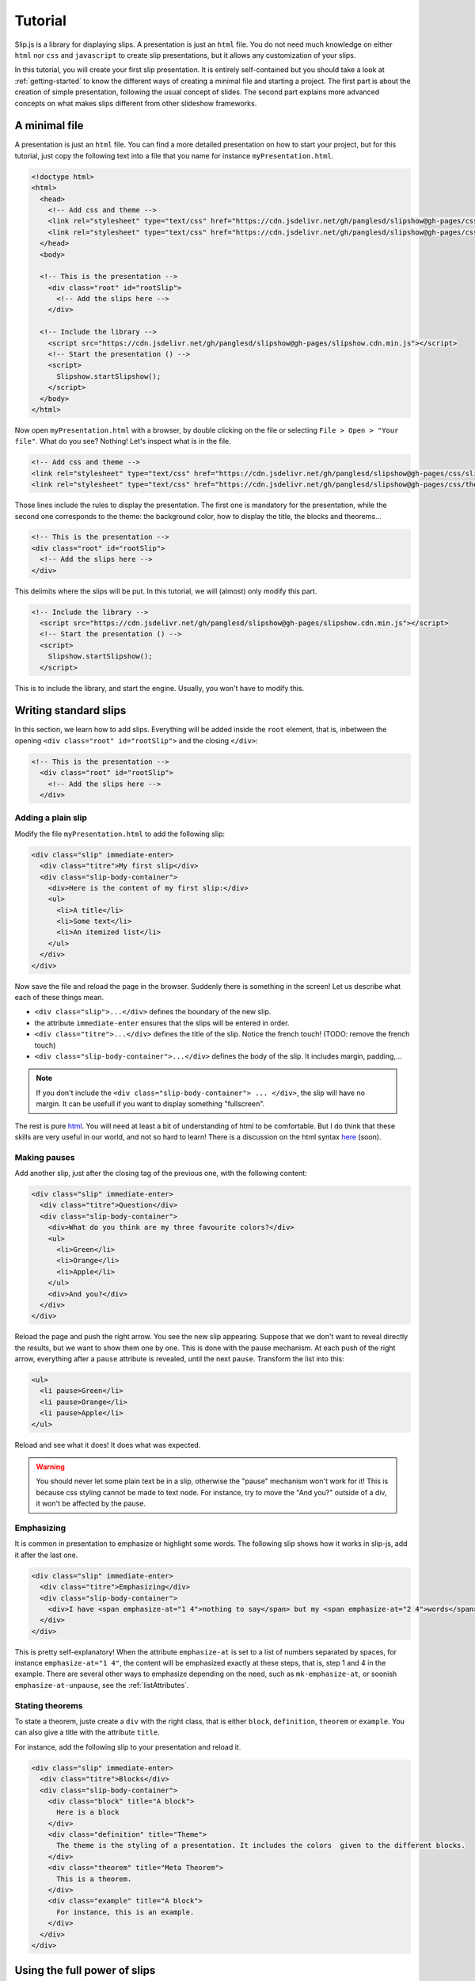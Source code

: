 .. _tutorial:

Tutorial
========

Slip.js is a library for displaying slips. A presentation is just an ``html`` file. You do not need much knowledge on either ``html`` nor ``css`` and ``javascript`` to create slip presentations, but it allows any customization of your slips.

In this tutorial, you will create your first slip presentation. It is entirely self-contained but you should take a look at :ref:`getting-started` to know the different ways of creating a minimal file and starting a project. The first part is about the creation of simple presentation, following the usual concept of slides. The second part explains more advanced concepts on what makes slips different from other slideshow frameworks.

..
   Writing slips should not differ too much from writing beamer presentation, when not using any of the advanced functionalities: there an delimiters for . The syntax is different, and there are 
..
   The easiest way is to include the library using a CDN, this is the option we choose to use in this tutorial for its simplicity. However, in this case you will not be able to display your slips without internet access. To use a local version, see :ref:`getting-started`.

..
   You can also install slip-js it using npm.

A minimal file
---------------------------

A presentation is just an ``html`` file. You can find a more detailed presentation on how to start your project, but for this tutorial, just copy the following text into a file that you name for instance ``myPresentation.html``.

..
   The minimal example of a slip presentation still need to include both the css and the javascript. Either you have the files locally, or you include them from a CDN, a "Content Delivery Network". In the second option, a minimal file looks like the following:

.. code-block:: html

   <!doctype html>
   <html>
     <head>
       <!-- Add css and theme -->
       <link rel="stylesheet" type="text/css" href="https://cdn.jsdelivr.net/gh/panglesd/slipshow@gh-pages/css/slip.css">
       <link rel="stylesheet" type="text/css" href="https://cdn.jsdelivr.net/gh/panglesd/slipshow@gh-pages/css/theorem.css">
     </head>
     <body>

     <!-- This is the presentation -->
       <div class="root" id="rootSlip">
         <!-- Add the slips here -->
       </div>

     <!-- Include the library -->
       <script src="https://cdn.jsdelivr.net/gh/panglesd/slipshow@gh-pages/slipshow.cdn.min.js"></script>
       <!-- Start the presentation () -->
       <script>
         Slipshow.startSlipshow();
       </script>
     </body>
   </html>

..
   or in pug:

   .. code-block:: pug

   html
     head
       script(src="https://panglesd.github.io/slip-js/src/slipshow.js")
     body
       #rootSlip.root


..
   Create a file named ``myPresentation.html`` and copy-paste the minimal example.

Now open ``myPresentation.html`` with a browser, by double clicking on the file or selecting ``File > Open > "Your file"``. What do you see? Nothing! Let's inspect what is in the file.

.. code-block:: html

       <!-- Add css and theme -->
       <link rel="stylesheet" type="text/css" href="https://cdn.jsdelivr.net/gh/panglesd/slipshow@gh-pages/css/slip.css">
       <link rel="stylesheet" type="text/css" href="https://cdn.jsdelivr.net/gh/panglesd/slipshow@gh-pages/css/theorem.css">

Those lines include the rules to display the presentation. The first one is mandatory for the presentation, while the second one corresponds to the theme: the background color, how to display the title, the blocks and theorems...

.. code-block:: html

	<!-- This is the presentation -->
        <div class="root" id="rootSlip">
          <!-- Add the slips here -->
        </div>

This delimits where the slips will be put. In this tutorial, we will (almost) only modify this part.

.. code-block:: html

     <!-- Include the library -->
       <script src="https://cdn.jsdelivr.net/gh/panglesd/slipshow@gh-pages/slipshow.cdn.min.js"></script>
       <!-- Start the presentation () -->
       <script>
         Slipshow.startSlipshow();
       </script>

This is to include the library, and start the engine. Usually, you won't have to modify this.
		
Writing standard slips
-----------------------
In this section, we learn how to add slips. Everything will be added inside the ``root`` element, that is, inbetween the opening ``<div class="root" id="rootSlip">`` and the closing ``</div>``:

.. code-block:: html

     <!-- This is the presentation -->
       <div class="root" id="rootSlip">
         <!-- Add the slips here -->
       </div>


Adding a plain slip
^^^^^^^^^^^^^^^^^^^
Modify the file ``myPresentation.html`` to add the following slip:

.. code-block:: html

         <div class="slip" immediate-enter>
           <div class="titre">My first slip</div>
           <div class="slip-body-container">
	     <div>Here is the content of my first slip:</div>
	     <ul>
	       <li>A title</li>
	       <li>Some text</li>
	       <li>An itemized list</li>
	     </ul>
	   </div>
	 </div>

Now save the file and reload the page in the browser. Suddenly there is something in the screen! Let us describe what each of these things mean.

* ``<div class="slip">...</div>`` defines the boundary of the new slip.
* the attribute ``immediate-enter`` ensures that the slips will be entered in order.
* ``<div class="titre">...</div>`` defines the title of the slip. Notice the french touch! (TODO: remove the french touch)
* ``<div class="slip-body-container">...</div>`` defines the body of the slip. It includes margin, padding,...

.. note:: If you don't include the ``<div class="slip-body-container"> ... </div>``, the slip will have no margin. It can be usefull if you want to display something "fullscreen".
  
The rest is pure `html <https://www.w3schools.com/html/html_intro.asp>`_. You will need at least a bit of understanding of html to be comfortable. But I do think that these skills are very useful in our world, and not so hard to learn! There is a discussion on the html syntax `here <todo>`_ (soon).

..
   For latex users, just translate your ``\begin{itemize}`` and ``\end{itemize}`` respectively into ``<ul>`` and ``</ul>``, and you ``\item`` into ``<li>...</li>``.

Making pauses
^^^^^^^^^^^^^

Add another slip, just after the closing tag of the previous one, with the following content:

.. code-block:: html

         <div class="slip" immediate-enter>
           <div class="titre">Question</div>
           <div class="slip-body-container">
	     <div>What do you think are my three favourite colors?</div>
	     <ul>
	       <li>Green</li>
	       <li>Orange</li>
	       <li>Apple</li>
	     </ul>
	     <div>And you?</div>
	   </div>
	 </div>

Reload the page and push the right arrow. You see the new slip appearing. Suppose that we don't want to reveal directly the results, but we want to show them one by one. This is done with the pause mechanism. At each push of the right arrow, everything after a ``pause`` attribute is revealed, until the next ``pause``. Transform the list into this:

.. code-block:: html
		
	     <ul>
	       <li pause>Green</li>
	       <li pause>Orange</li>
	       <li pause>Apple</li>
	     </ul>

Reload and see what it does! It does what was expected.

.. warning:: You should never let some plain text be in a slip, otherwise the "pause" mechanism won't work for it! This is because css styling cannot be made to text node. For instance, try to move the "And you?" outside of a div, it won't be affected by the pause.

Emphasizing
^^^^^^^^^^^^^

It is common in presentation to emphasize or highlight some words. The following slip shows how it works in slip-js, add it after the last one.

.. code-block:: html

         <div class="slip" immediate-enter>
           <div class="titre">Emphasizing</div>
           <div class="slip-body-container">
	     <div>I have <span emphasize-at="1 4">nothing to say</span> but my <span emphasize-at="2 4">words</span> are <span emphasize-at="3 4">important</span>!</div>
	   </div>
	 </div>

This is pretty self-explanatory! When the attribute ``emphasize-at`` is set to a list of numbers separated by spaces, for instance ``emphasize-at="1 4"``, the content will be emphasized exactly at these steps, that is, step 1 and 4 in the example. There are several other ways to emphasize depending on the need, such as ``mk-emphasize-at``, or soonish ``emphasize-at-unpause``, see the :ref:`listAttributes`.

Stating theorems
^^^^^^^^^^^^^^^^^
To state a theorem, juste create a ``div`` with the right class, that is either ``block``, ``definition``, ``theorem`` or ``example``. You can also give a title with the attribute ``title``.

For instance, add the following slip to your presentation and reload it.

.. code-block:: html
		
      <div class="slip" immediate-enter>
        <div class="titre">Blocks</div>
        <div class="slip-body-container">
	  <div class="block" title="A block">
	    Here is a block
	  </div>
	  <div class="definition" title="Theme">
	    The theme is the styling of a presentation. It includes the colors  given to the different blocks.
	  </div>
	  <div class="theorem" title="Meta Theorem">
	    This is a theorem.
	  </div>
	  <div class="example" title="A block">
	    For instance, this is an example.
	  </div>
	</div>
      </div>

      
Using the full power of slips
-----------------------------

Until now, we have only used the "classic" part of slideshow presentation. Slip allows some more things!

Moving the point of view
^^^^^^^^^^^^^^^^^^^^^^^^

Sometimes, you need to show things below the bottom of the slip. You can do this by using one of the attribute ``top-at``,  ``center-at``,  ``bottom-at``, which moves the screen to make the element be at the top (respectively center, bottom) of the screen.

For instance, copy paste this new slip and test the attributes ``down-at``.

.. code-block:: html
		
      <div class="slip" immediate-enter>
        <div class="titre">Blocks</div>
        <div class="slip-body-container">
	  <div class="block" title="Lispum">
	    Lorem ipsum dolor sit amet, consectetur adipiscing elit. Vivamus auctor sem a libero ultricies convallis. Sed hendrerit tellus mi, malesuada lacinia turpis blandit sit amet. Aliquam auctor metus eu massa imperdiet, vel scelerisque metus aliquet. Nulla facilisi. Aliquam erat volutpat. Aenean nec lacus eu massa lacinia ultricies. In eget sollicitudin eros, sed suscipit elit. Quisque ac scelerisque purus, sit amet sodales est. Curabitur efficitur ultrices nunc. Mauris aliquet nisi commodo nulla condimentum, sed tempor nisi suscipit. Quisque magna augue, ultricies eu commodo ut, fringilla ac erat. Class aptent taciti sociosqu ad litora torquent per conubia nostra, per inceptos himenaeos. Morbi pharetra felis rutrum mi vehicula dapibus. Aliquam sem mi, fringilla ut facilisis efficitur, efficitur vel odio.
	    Lorem ipsum dolor sit amet, consectetur adipiscing elit. Vivamus auctor sem a libero ultricies convallis. Sed hendrerit tellus mi, malesuada lacinia turpis blandit sit amet. Aliquam auctor metus eu massa imperdiet, vel scelerisque metus aliquet. Nulla facilisi. Aliquam erat volutpat. Aenean nec lacus eu massa lacinia ultricies. In eget sollicitudin eros, sed suscipit elit. Quisque ac scelerisque purus, sit amet sodales est. Curabitur efficitur ultrices nunc. Mauris aliquet nisi commodo nulla condimentum, sed tempor nisi suscipit. Quisque magna augue, ultricies eu commodo ut, fringilla ac erat. Class aptent taciti sociosqu ad litora torquent per conubia nostra, per inceptos himenaeos. Morbi pharetra felis rutrum mi vehicula dapibus. Aliquam sem mi, fringilla ut facilisis efficitur, efficitur vel odio.
	    Lorem ipsum dolor sit amet, consectetur adipiscing elit. Vivamus auctor sem a libero ultricies convallis. Sed hendrerit tellus mi, malesuada lacinia turpis blandit sit amet. Aliquam auctor metus eu massa imperdiet, vel scelerisque metus aliquet. Nulla facilisi. Aliquam erat volutpat. Aenean nec lacus eu massa lacinia ultricies. In eget sollicitudin eros, sed suscipit elit. Quisque ac scelerisque purus, sit amet sodales est. Curabitur efficitur ultrices nunc. Mauris aliquet nisi commodo nulla condimentum, sed tempor nisi suscipit. Quisque magna augue, ultricies eu commodo ut, fringilla ac erat. Class aptent taciti sociosqu ad litora torquent per conubia nostra, per inceptos himenaeos. Morbi pharetra felis rutrum mi vehicula dapibus. Aliquam sem mi, fringilla ut facilisis efficitur, efficitur vel odio.
	  </div>
	  <div down-at="1">
	    That was long!
	  </div>


Acting at unpause
^^^^^^^^^^^^^^^^^^^^^^^^

Until now, we have seen two mechanisms: the "pause" mechanism, which allows to make things appear one by one, and the "absolute" mechanism, where we specify the step number where things are emphasized or "moved to".

The "absolute" mechanism allows more control, however it is sometimes heavier to work with it. Indeed, slips can become quite long, and if you want to add one step at the beginning, you might have to change every ``emphasize-at`` and ``down-at`` values to increment them by one, by hand.

However, there is a way to couple the "pause" mechanism with other actions than pauses, using the ``*-at-unpause``, where ``*`` can be multiple things, for instance ``down-at-unpause``.

.. code-block:: html
		
      <div class="slip" immediate-enter>
        <div class="titre">Déclaration des droits de l'Homme et du Citoyen</div>
        <div class="slip-body-container">
	  <ol>
	    <li>Les hommes naissent et demeurent libres et égaux en droits. Les distinctions sociales ne peuvent être fondées que sur l'utilité commune.</li>
	    <li pause>Le but de toute association politique est la conservation des droits naturels et imprescriptibles de l'homme. Ces droits sont la liberté, la propriété, la sûreté, et la résistance à l'oppression.</li>
	    <li pause>Le principe de toute souveraineté réside essentiellement dans la nation. Nul corps, nul individu ne peut exercer d'autorité qui n'en émane expressément.</li>
	    <li pause>La liberté consiste à pouvoir faire tout ce qui ne nuit pas à autrui : ainsi, l'exercice des droits naturels de chaque homme n'a de bornes que celles qui assurent aux autres membres de la société la jouissance de ces mêmes droits. Ces bornes ne peuvent être déterminées que par la loi.</li>
	    <li pause>La loi n'a le droit de défendre que les actions nuisibles à la société. Tout ce qui n'est pas défendu par la loi ne peut être empêché, et nul ne peut être contraint à faire ce qu'elle n'ordonne pas.</li>
	    <li pause>La loi est l'expression de la volonté générale. Tous les citoyens ont droit de concourir personnellement, ou par leurs représentants, à sa formation. Elle doit être la même pour tous, soit qu'elle protège, soit qu'elle punisse. Tous les citoyens étant égaux à ses yeux sont également admissibles à toutes dignités, places et emplois publics, selon leur capacité, et sans autre distinction que celle de leurs vertus et de leurs talents.</li>
	    <li pause>Nul homme ne peut être accusé, arrêté ni détenu que dans les cas déterminés par la loi, et selon les formes qu'elle a prescrites. Ceux qui sollicitent, expédient, exécutent ou font exécuter des ordres arbitraires, doivent être punis ; mais tout citoyen appelé ou saisi en vertu de la loi doit obéir à l'instant : il se rend coupable par la résistance.</li>
	    <li pause>La loi ne doit établir que des peines strictement et évidemment nécessaires, et nul ne peut être puni qu'en vertu d'une loi établie et promulguée antérieurement au délit, et légalement appliquée.</li>
	    <li pause down-at-unpause>Tout homme étant présumé innocent jusqu'à ce qu'il ait été déclaré coupable, s'il est jugé indispensable de l'arrêter, toute rigueur qui ne serait pas nécessaire pour s'assurer de sa personne doit être sévèrement réprimée par la loi.</li>
	    <li pause down-at-unpause>Nul ne doit être inquiété pour ses opinions, même religieuses, pourvu que leur manifestation ne trouble pas l'ordre public établi par la loi.</li>
	    <li pause down-at-unpause>La libre communication des pensées et des opinions est un des droits les plus précieux de l'homme : tout citoyen peut donc parler, écrire, imprimer librement, sauf à répondre de l'abus de cette liberté dans les cas déterminés par la loi.</li>
	    <li pause down-at-unpause>La garantie des droits de l'homme et du citoyen nécessite une force publique : cette force est donc instituée pour l'avantage de tous, et non pour l'utilité particulière de ceux auxquels elle est confiée.</li>
	    <li pause down-at-unpause>Pour l'entretien de la force publique, et pour les dépenses d'administration, une contribution commune est indispensable : elle doit être également répartie entre tous les citoyens, en raison de leurs facultés.</li>
	    <li pause down-at-unpause>Tous les citoyens ont le droit de constater, par eux-mêmes ou par leurs représentants, la nécessité de la contribution publique, de la consentir librement, d'en suivre l'emploi, et d'en déterminer la quotité, l'assiette, le recouvrement et la durée.</li>
	    <li pause down-at-unpause>La société a le droit de demander compte à tout agent public de son administration.</li>
	    <li pause down-at-unpause>Toute société dans laquelle la garantie des droits n'est pas assurée, ni la séparation des pouvoirs déterminée, n'a point de Constitution.</li>
	    <li pause down-at-unpause>La propriété étant un droit inviolable et sacré, nul ne peut en être privé, si ce n'est lorsque la nécessité publique, légalement constatée, l'exige évidemment, et sous la condition d'une juste et préalable indemnité.</li>
	  </ol>
	</div>
      </div>

.. tip:: You can make the ``*-at-unpause`` act on another element by specifying its ``id`` as value of the attribute. For instance, ``<div pause center-at-unpause="thm1">...</div><div id="thm1" class="theorem">...</div>`` will center the window around the theorem when the first ``div`` is unpaused.

.. todo:: The attribute ``emphasize-at-unpause`` is not yet implemented but it will be very soon!


Subslips of slips
^^^^^^^^^^^^^^^^^^^^^^^^

In slips-js, a presentation is not anymore linear, but has rather the shape of a tree. So a slip can easily contain slips inside itself!

Consider the following example, that you can add as a new slip:

.. code-block:: html

      <div class="slip" immediate-enter>
          <div class="titre">A review of the numbers</div>
          <div class="slip-body-container">
	      <div>First, we consider the positive numbers</div>
	      <div style="display: flex; justify-content: space-around;">
		  <div delay="1" scale="0.25" class="slip" auto-enter>
		      <div class="titre">The integer</div>
		      <div class="slip-body-container">
			  <ul>
			      <li>1 is an integer,</li>
			      <li pause>2 is an integer,</li>
			      <li pause>100 is an integer.</li>
			  </ul>
		      </div>
		  </div>
		  <div delay="1" scale="0.25" class="slip" auto-enter>
		      <div class="titre">The rationnals</div>
		      <div class="slip-body-container">
			  <ul>
			      <li>1/2 is a rational,</li>
			      <li pause>2/3 is a rational,</li>
			      <li pause>567/87 is a rational.</li>
			  </ul>
		      </div>
		  </div>
		  <div delay="1" scale="0.25" class="slip" auto-enter>
		      <div class="titre">The reals</div>
		      <div class="slip-body-container">
			  <ul>
			      <li>π is a real,</li>
			      <li pause>e is a real,</li>
			      <li pause>d is a real.</li>
			  </ul>
		      </div>
		  </div>
	      </div>
	      <div pause>Then, the negative one</div>
	      <div style="display: flex; justify-content: space-around;">
		  <div delay="1" scale="0.25" class="slip" auto-enter>
		      <div class="titre">The integer</div>
		      <div class="slip-body-container">
			  <ul>
			      <li>-1 is an integer,</li>
			      <li pause>-2 is an integer,</li>
			      <li pause>-100 is an integer.</li>
			  </ul>
		      </div>
		  </div>
		  <div delay="1" scale="0.25" class="slip" auto-enter>
		      <div class="titre">The rationnals</div>
		      <div class="slip-body-container">
			  <ul>
			      <li>-1/2 is a rational,</li>
			      <li pause>-2/3 is a rational,</li>
			      <li pause>-567/87 is a rational.</li>
			  </ul>
		      </div>
		  </div>
		  <div delay="1" scale="0.25" class="slip" auto-enter>
		      <div class="titre">The reals</div>
		      <div class="slip-body-container">
			  <ul>
			      <li>-π is a real,</li>
			      <li pause>-e is a real,</li>
			      <li pause>-d is a real.</li>
			  </ul>
		      </div>
		  </div>
	      </div>
	  </div>
      </div>


In this example, there are several new things:

* The flexbox ``div`` container is just plain css to make the subslips well aligned,
* The ``scale`` attribute scales the slip. It is better than a css transform as not only the rendering is smaller, but also the size.
* The ``delay`` attribute make the camera move slowly to enter the slip.

.. note:: The difference between ``immediate-enter`` and ``auto-enter`` is that a slip with ``immediate-enter`` will be entered before the pause, while ``auto-enter`` will be entered after one stop.

.. note:: The transition back to the parent slip is not very good at this point. This is because the parent slip has ``delay="0"`` by default. We wanted this as we do not want to enter this slip "smoothly" the first time. We will see in Javascripting your presentation how to modify this.

The table of content
^^^^^^^^^^^^^^^^^^^^^^^^

When you press ``t`` during your presentation. Magic! However, this is quite ugly... and will be improved shortly. You can first add a ``toc-title`` attribute to each of the slips so that they get a name in the table of content.

.. code-block:: html

      <div class="slip" immediate-enter toc-title="Name that will appear in the table of content">

.. todo:: The way the table of content looks like will very likely change a lot, please tell me how you would like it to be.
      
Javascripting your presentation
--------------------------------

One of the advantage of slip is that you can make animation. In order to start your animation or any special events, you will have to execute javascript at some steps.

Executing Javascript in the flow
^^^^^^^^^^^^^^^^^^^^^^^^^^^^^^^^^

Following other events, there are two ways to execute javascript: with the ``execute-at`` and the ``execute-at-unpause`` attributes. You need to enclose the script you want to execute inside script tags, with type ``slip-script``.

.. code-block:: html

		<script type="slip-script">
		  // Your script here, with variable "slip"
		</script>

For instance, recall that the delay for the slip named "A review of the numbers" was set to 0, but when we leave the subslips, we want it to be 1. Just insert wherever in the corresponding slip (but not in a subslip) the following code:

.. code-block:: html

		<script type="slip-script" execute-at="1">
		  slip.delay = 1;
		</script>

However, one should be very careful when making javascript changes. Indeed, slip cannot automatically (yet) revert your scripts. You should revert your changes at step 0:

.. code-block:: html

		<script type="slip-script" execute-at="0">
		  slip.delay = 0;
		</script>
		<script type="slip-script" execute-at="1">
		  slip.delay = 1;
		</script>


Program your presentation
^^^^^^^^^^^^^^^^^^^^^^^^^^^^^^^^^

Let us now focus on the second part of the file: the Javascript. Although it is not necessary to modify it, in some special cases you might need to change a few things.

.. code-block:: html

       <script>
         Slipshow.startSlipshow();
       </script>

Modifying this part is somehow more advanced, and thus out of the scope of a tutorial. We will still consider the following scenario: we just want to specify the order of the slips. This way, it is very easy to skip a part by just commenting a few lines, if you want to have a "light" version of your presentation.

To be continued
